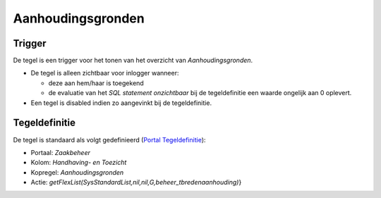 Aanhoudingsgronden
==================

Trigger
-------

De tegel is een trigger voor het tonen van het overzicht van
*Aanhoudingsgronden*.

-  De tegel is alleen zichtbaar voor inlogger wanneer:

   -  deze aan hem/haar is toegekend
   -  de evaluatie van het *SQL statement onzichtbaar* bij de
      tegeldefinitie een waarde ongelijk aan 0 oplevert.

-  Een tegel is disabled indien zo aangevinkt bij de tegeldefinitie.

Tegeldefinitie
--------------

De tegel is standaard als volgt gedefinieerd (`Portal
Tegeldefinitie </docs/instellen_inrichten/portaldefinitie/portal_tegel.md>`__):

-  Portaal: *Zaakbeheer*
-  Kolom: *Handhaving- en Toezicht*
-  Kopregel: *Aanhoudingsgronden*
-  Actie:
   *getFlexList(SysStandardList,nil,nil,G,beheer_tbredenaanhouding)*}
